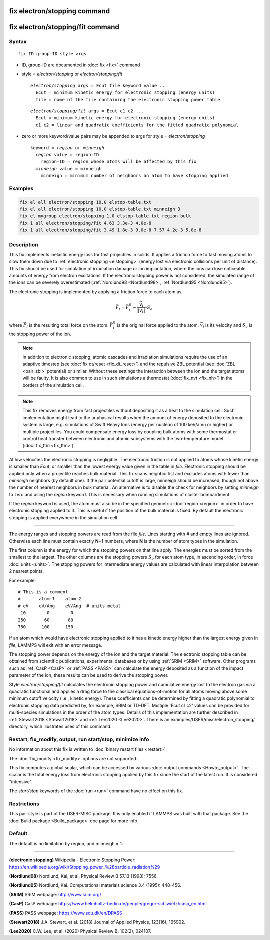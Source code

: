 .. index:: fix electron/stopping
.. index:: fix electron/stopping/fit

fix electron/stopping command
=============================

fix electron/stopping/fit command
=================================

Syntax
""""""

.. parsed-literal::

   fix ID group-ID style args

* ID, group-ID are documented in :doc:`fix <fix>` command
* style	= *electron/stopping* or *electron/stopping/fit*

  .. parsed-literal::

       *electron/stopping* args = Ecut file keyword value ...
         Ecut = minimum kinetic energy for electronic stopping (energy units)
         file = name of the file containing the electronic stopping power table

  .. parsed-literal::

       *electron/stopping/fit* args = Ecut c1 c2 ...
         Ecut =	minimum kinetic energy for electronic stopping (energy units) 
         c1 c2 = linear and quadratic coefficients for the fitted quadratic polynomial

* zero or more keyword/value pairs may be appended to args for style = *electron/stopping*

  .. parsed-literal::

       keyword = *region* or *minneigh*
         *region* value = region-ID
           region-ID = region whose atoms will be affected by this fix
         *minneigh* value = minneigh
           minneigh = minimum number of neighbors an atom to have stopping applied

Examples
""""""""

.. code-block:: LAMMPS

   fix el all electron/stopping 10.0 elstop-table.txt
   fix el all electron/stopping 10.0 elstop-table.txt minneigh 3
   fix el mygroup electron/stopping 1.0 elstop-table.txt region bulk
   fix 1 all electron/stopping/fit 4.63 3.3e-3 4.0e-8
   fix 1 all electron/stopping/fit 3.49 1.8e-3 9.0e-8 7.57 4.2e-3 5.0e-8

Description
"""""""""""

This fix implements inelastic energy loss for fast projectiles in solids. It
applies a friction force to fast moving atoms to slow them down due to
:ref:`electronic stopping <elstopping>` (energy lost via electronic collisions per
unit of distance). This fix should be used for simulation of irradiation
damage or ion implantation, where the ions can lose noticeable amounts of
energy from electron excitations. If the electronic stopping power is not
considered, the simulated range of the ions can be severely overestimated
(:ref:`Nordlund98 <Nordlund98>`, :ref:`Nordlund95 <Nordlund95>`).

The electronic stopping is implemented by applying a friction force
to each atom as:

.. math::

   \vec{F}_i = \vec{F}^0_i - \frac{\vec{v}_i}{\|\vec{v}_i\|} \cdot S_e

where :math:`\vec{F}_i` is the resulting total force on the atom.
:math:`\vec{F}^0_i` is the original force applied to the atom, :math:`\vec{v}_i` is
its velocity and :math:`S_e` is the stopping power of the ion.

.. note::

   In addition to electronic stopping, atomic cascades and irradiation
   simulations require the use of an adaptive timestep (see
   :doc:`fix dt/reset <fix_dt_reset>`) and the repulsive ZBL potential (see
   :doc:`ZBL <pair_zbl>` potential) or similar. Without these settings the
   interaction between the ion and the target atoms will be faulty. It is also
   common to use in such simulations a thermostat (:doc:`fix_nvt <fix_nh>`) in
   the borders of the simulation cell.

.. note::

   This fix removes energy from fast projectiles without depositing it as a
   heat to the simulation cell. Such implementation might lead to the unphysical
   results when the amount of energy deposited to the electronic system is large,
   e.g. simulations of Swift Heavy Ions (energy per nucleon of 100 keV/amu or
   higher) or multiple projectiles. You could compensate energy loss by coupling
   bulk atoms with some thermostat or control heat transfer between electronic and
   atomic subsystems with the two-temperature model (:doc:`fix_ttm <fix_ttm>`).

At low velocities the electronic stopping is negligible. The electronic
friction is not applied to atoms whose kinetic energy is smaller than *Ecut*\ ,
or smaller than the lowest energy value given in the table in *file*\ .
Electronic stopping should be applied only when a projectile reaches bulk
material. This fix scans neighbor list and excludes atoms with fewer than
*minneigh* neighbors (by default one). If the pair potential cutoff is large,
minneigh should be increased, though not above the number of nearest neighbors
in bulk material. An alternative is to disable the check for neighbors by
setting *minneigh* to zero and using the *region* keyword. This is necessary
when running simulations of cluster bombardment.

If the *region* keyword is used, the atom must also be in the specified
geometric :doc:`region <region>` in order to have electronic stopping applied to
it. This is useful if the position of the bulk material is fixed. By default
the electronic stopping is applied everywhere in the simulation cell.

----------

The energy ranges and stopping powers are read from the file *file*\ .
Lines starting with *#* and empty lines are ignored. Otherwise each
line must contain exactly **N+1** numbers, where **N** is the number of atom
types in the simulation.

The first column is the energy for which the stopping powers on that
line apply. The energies must be sorted from the smallest to the largest.
The other columns are the stopping powers :math:`S_e` for each atom type,
in ascending order, in force :doc:`units <units>`. The stopping powers for
intermediate energy values are calculated with linear interpolation between
2 nearest points.

For example:

.. parsed-literal::

   # This is a comment
   #       atom-1    atom-2
   # eV    eV/Ang    eV/Ang  # units metal
    10        0        0
   250       60       80
   750      100      150

If an atom which would have electronic stopping applied to it has a
kinetic energy higher than the largest energy given in *file*\ , LAMMPS
will exit with an error message.

The stopping power depends on the energy of the ion and the target
material. The electronic stopping table can be obtained from
scientific publications, experimental databases or by using
:ref:`SRIM <SRIM>` software. Other programs such as :ref:`CasP <CasP>` or
:ref:`PASS <PASS>` can calculate the energy deposited as a function
of the impact parameter of the ion; these results can be used
to derive the stopping power.

Style *electron/stopping/fit* calculates the electronic stopping power
and cumulative energy lost to the electron gas via a quadratic functional
and applies a drag force to the classical equations-of-motion for all 
atoms moving above some minimum cutoff velocity (i.e., kinetic energy).
These coefficients can be determined by fitting a quadratic polynomial to
electronic stopping data predicted by, for example, SRIM or TD-DFT. Multiple
'Ecut c1 c2' values can be provided for multi-species simulations in the order
of the atom types. Details of this implementation are further described in 
:ref:`Stewart2018 <Stewart2018>` and :ref:`Lee2020 <Lee2020>`. There is an 
examples/USER/misc/electron_stopping/ directory, which illustrates uses 
of this command.

Restart, fix_modify, output, run start/stop, minimize info
"""""""""""""""""""""""""""""""""""""""""""""""""""""""""""

No information about this fix is written to :doc:`binary restart files <restart>`.

The :doc:`fix_modify <fix_modify>` options are not supported.

This fix computes a global scalar, which can be accessed by various
:doc:`output commands <Howto_output>`. The scalar is the total energy
loss from electronic stopping applied by this fix since the start of
the latest run. It is considered "intensive".

The *start/stop* keywords of the :doc:`run <run>` command have no effect
on this fix.

Restrictions
""""""""""""

This pair style is part of the USER-MISC package. It is only enabled if
LAMMPS was built with that package. See the :doc:`Build package <Build_package>`
doc page for more info.

Default
"""""""

The default is no limitation by region, and minneigh = 1.

----------

.. _elstopping:

**(electronic stopping)** Wikipedia - Electronic Stopping Power: https://en.wikipedia.org/wiki/Stopping_power_%28particle_radiation%29

.. _Nordlund98:

**(Nordlund98)** Nordlund, Kai, et al.  Physical Review B 57.13 (1998): 7556.

.. _Nordlund95:

**(Nordlund95)** Nordlund, Kai. Computational materials science 3.4 (1995): 448-456.

.. _SRIM:

**(SRIM)** SRIM webpage: http://www.srim.org/

.. _CasP:

**(CasP)** CasP webpage: https://www.helmholtz-berlin.de/people/gregor-schiwietz/casp_en.html

.. _PASS:

**(PASS)** PASS webpage: https://www.sdu.dk/en/DPASS

.. _Stewart2018:

**(Stewart2018)** J.A. Stewart, et al. (2018) Journal of Applied Physics, 123(16), 165902.

.. _Lee2020:

**(Lee2020)** C.W. Lee, et al. (2020) Physical Review B, 102(2), 024107.
